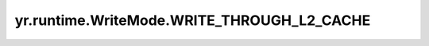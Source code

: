 .. _write_through_l2_cache_wm:

yr.runtime.WriteMode.WRITE_THROUGH_L2_CACHE
---------------------------------------------

.. py:attribute:: WriteMode.WRITE_THROUGH_L2_CACHE
   :value: 1

   同步写数据到二级缓存，保证数据可靠性。